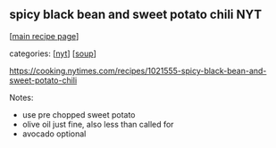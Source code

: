 #+pagetitle: spicy black bean and sweet potato chili NYT

** spicy black bean and sweet potato chili NYT

  [[[file:0-recipe-index.org][main recipe page]]]

categories: [[[file:c-nyt.org][nyt]]] [[[file:c-soup.org][soup]]]

https://cooking.nytimes.com/recipes/1021555-spicy-black-bean-and-sweet-potato-chili

Notes:
- use pre chopped sweet potato 
- olive oil just fine, also less than called for 
- avocado optional 
